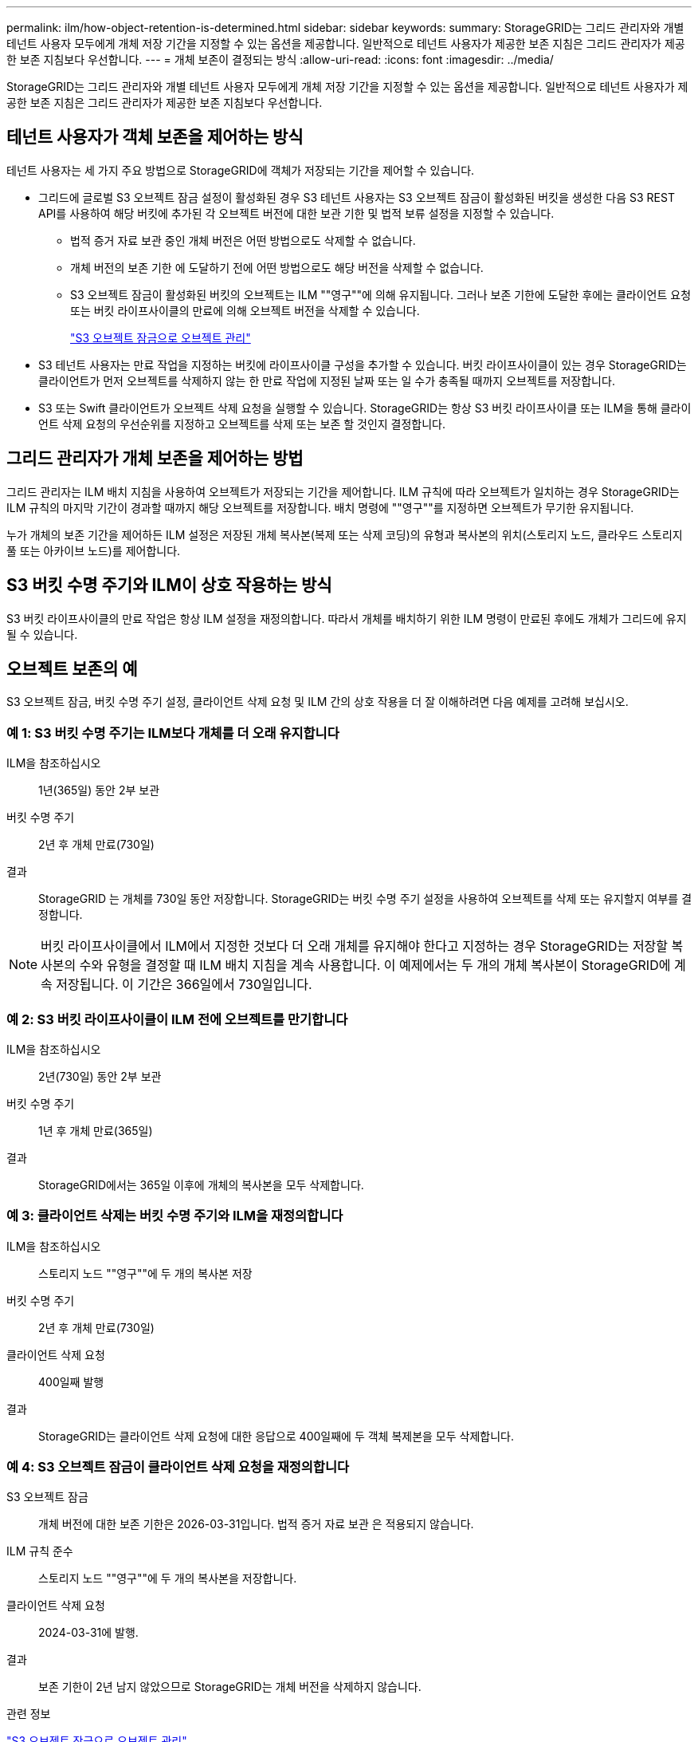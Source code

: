 ---
permalink: ilm/how-object-retention-is-determined.html 
sidebar: sidebar 
keywords:  
summary: StorageGRID는 그리드 관리자와 개별 테넌트 사용자 모두에게 개체 저장 기간을 지정할 수 있는 옵션을 제공합니다. 일반적으로 테넌트 사용자가 제공한 보존 지침은 그리드 관리자가 제공한 보존 지침보다 우선합니다. 
---
= 개체 보존이 결정되는 방식
:allow-uri-read: 
:icons: font
:imagesdir: ../media/


[role="lead"]
StorageGRID는 그리드 관리자와 개별 테넌트 사용자 모두에게 개체 저장 기간을 지정할 수 있는 옵션을 제공합니다. 일반적으로 테넌트 사용자가 제공한 보존 지침은 그리드 관리자가 제공한 보존 지침보다 우선합니다.



== 테넌트 사용자가 객체 보존을 제어하는 방식

테넌트 사용자는 세 가지 주요 방법으로 StorageGRID에 객체가 저장되는 기간을 제어할 수 있습니다.

* 그리드에 글로벌 S3 오브젝트 잠금 설정이 활성화된 경우 S3 테넌트 사용자는 S3 오브젝트 잠금이 활성화된 버킷을 생성한 다음 S3 REST API를 사용하여 해당 버킷에 추가된 각 오브젝트 버전에 대한 보관 기한 및 법적 보류 설정을 지정할 수 있습니다.
+
** 법적 증거 자료 보관 중인 개체 버전은 어떤 방법으로도 삭제할 수 없습니다.
** 개체 버전의 보존 기한 에 도달하기 전에 어떤 방법으로도 해당 버전을 삭제할 수 없습니다.
** S3 오브젝트 잠금이 활성화된 버킷의 오브젝트는 ILM ""영구""에 의해 유지됩니다. 그러나 보존 기한에 도달한 후에는 클라이언트 요청 또는 버킷 라이프사이클의 만료에 의해 오브젝트 버전을 삭제할 수 있습니다.
+
link:managing-objects-with-s3-object-lock.html["S3 오브젝트 잠금으로 오브젝트 관리"]



* S3 테넌트 사용자는 만료 작업을 지정하는 버킷에 라이프사이클 구성을 추가할 수 있습니다. 버킷 라이프사이클이 있는 경우 StorageGRID는 클라이언트가 먼저 오브젝트를 삭제하지 않는 한 만료 작업에 지정된 날짜 또는 일 수가 충족될 때까지 오브젝트를 저장합니다.
* S3 또는 Swift 클라이언트가 오브젝트 삭제 요청을 실행할 수 있습니다. StorageGRID는 항상 S3 버킷 라이프사이클 또는 ILM을 통해 클라이언트 삭제 요청의 우선순위를 지정하고 오브젝트를 삭제 또는 보존 할 것인지 결정합니다.




== 그리드 관리자가 개체 보존을 제어하는 방법

그리드 관리자는 ILM 배치 지침을 사용하여 오브젝트가 저장되는 기간을 제어합니다. ILM 규칙에 따라 오브젝트가 일치하는 경우 StorageGRID는 ILM 규칙의 마지막 기간이 경과할 때까지 해당 오브젝트를 저장합니다. 배치 명령에 ""영구""를 지정하면 오브젝트가 무기한 유지됩니다.

누가 개체의 보존 기간을 제어하든 ILM 설정은 저장된 개체 복사본(복제 또는 삭제 코딩)의 유형과 복사본의 위치(스토리지 노드, 클라우드 스토리지 풀 또는 아카이브 노드)를 제어합니다.



== S3 버킷 수명 주기와 ILM이 상호 작용하는 방식

S3 버킷 라이프사이클의 만료 작업은 항상 ILM 설정을 재정의합니다. 따라서 개체를 배치하기 위한 ILM 명령이 만료된 후에도 개체가 그리드에 유지될 수 있습니다.



== 오브젝트 보존의 예

S3 오브젝트 잠금, 버킷 수명 주기 설정, 클라이언트 삭제 요청 및 ILM 간의 상호 작용을 더 잘 이해하려면 다음 예제를 고려해 보십시오.



=== 예 1: S3 버킷 수명 주기는 ILM보다 개체를 더 오래 유지합니다

ILM을 참조하십시오:: 1년(365일) 동안 2부 보관
버킷 수명 주기:: 2년 후 개체 만료(730일)
결과:: StorageGRID 는 개체를 730일 동안 저장합니다. StorageGRID는 버킷 수명 주기 설정을 사용하여 오브젝트를 삭제 또는 유지할지 여부를 결정합니다.



NOTE: 버킷 라이프사이클에서 ILM에서 지정한 것보다 더 오래 개체를 유지해야 한다고 지정하는 경우 StorageGRID는 저장할 복사본의 수와 유형을 결정할 때 ILM 배치 지침을 계속 사용합니다. 이 예제에서는 두 개의 개체 복사본이 StorageGRID에 계속 저장됩니다. 이 기간은 366일에서 730일입니다.



=== 예 2: S3 버킷 라이프사이클이 ILM 전에 오브젝트를 만기합니다

ILM을 참조하십시오:: 2년(730일) 동안 2부 보관
버킷 수명 주기:: 1년 후 개체 만료(365일)
결과:: StorageGRID에서는 365일 이후에 개체의 복사본을 모두 삭제합니다.




=== 예 3: 클라이언트 삭제는 버킷 수명 주기와 ILM을 재정의합니다

ILM을 참조하십시오:: 스토리지 노드 ""영구""에 두 개의 복사본 저장
버킷 수명 주기:: 2년 후 개체 만료(730일)
클라이언트 삭제 요청:: 400일째 발행
결과:: StorageGRID는 클라이언트 삭제 요청에 대한 응답으로 400일째에 두 객체 복제본을 모두 삭제합니다.




=== 예 4: S3 오브젝트 잠금이 클라이언트 삭제 요청을 재정의합니다

S3 오브젝트 잠금:: 개체 버전에 대한 보존 기한은 2026-03-31입니다. 법적 증거 자료 보관 은 적용되지 않습니다.
ILM 규칙 준수:: 스토리지 노드 ""영구""에 두 개의 복사본을 저장합니다.
클라이언트 삭제 요청:: 2024-03-31에 발행.
결과:: 보존 기한이 2년 남지 않았으므로 StorageGRID는 개체 버전을 삭제하지 않습니다.


.관련 정보
link:managing-objects-with-s3-object-lock.html["S3 오브젝트 잠금으로 오브젝트 관리"]

link:../s3/index.html["S3을 사용합니다"]

link:what-ilm-placement-instructions-are.html["ILM 규칙 배치 지침은 무엇입니까"]
